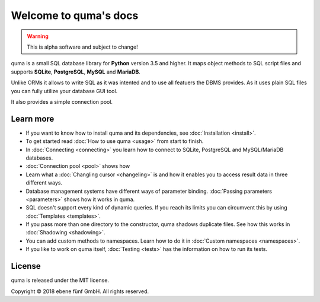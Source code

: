 Welcome to quma's docs
======================

.. Warning::

    This is alpha software and subject to change!

quma is a small SQL database library for **Python** version 3.5 and higher.
It maps object methods to SQL script files and supports **SQLite**, **PostgreSQL**,
**MySQL** and **MariaDB**.

Unlike ORMs it allows to write SQL as it was intented and to use all featuers
the DBMS provides. As it uses plain SQL files you can fully utilize your database GUI tool.

It also provides a simple connection pool.

Learn more
----------

* If you want to know how to install quma and its dependencies,
  see :doc:`Installation <install>`.
* To get started read :doc:`How to use quma <usage>` from start to finish.
* In :doc:`Connecting <connecting>` you learn how to connect to SQLite, 
  PostgreSQL and MySQL/MariaDB databases.
* :doc:`Connection pool <pool>` shows how
* Learn what a :doc:`Changling cursor <changeling>` is and how it enables
  you to access result data in three different ways.
* Database management systems have different ways of parameter binding.
  :doc:`Passing parameters <parameters>` shows how it works in quma.
* SQL doesn't support every kind of dynamic queries. If you reach its limits
  you can circumvent this by using :doc:`Templates <templates>`.
* If you pass more than one directory to the constructor, quma shadows 
  duplicate files. See how this works in :doc:`Shadowing <shadowing>`.
* You can add custom methods to namespaces. Learn how to do it in 
  :doc:`Custom namespaces <namespaces>`.
* If you like to work on quma itself, :doc:`Testing <tests>` has the
  information on how to run its tests.

License
-------

quma is released under the MIT license.

Copyright © 2018 ebene fünf GmbH. All rights reserved.
